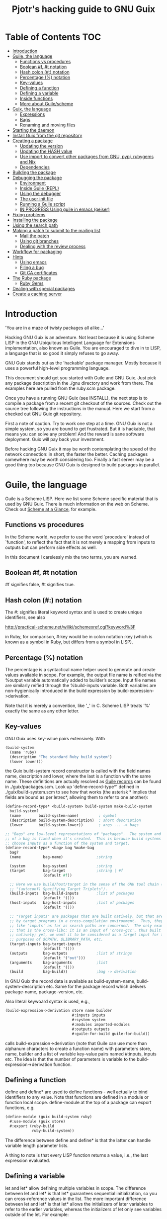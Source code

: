 #+TITLE: Pjotr's hacking guide to GNU Guix

* Table of Contents                                                     :TOC:
 - [[#introduction][Introduction]]
 - [[#guile-the-language][Guile, the language]]
   - [[#functions-vs-procedures][Functions vs procedures]]
   - [[#boolean-f-t-notation][Boolean #f, #t notation]]
   - [[#hash-colon--notation][Hash colon (#:) notation]]
   - [[#percentage--notation][Percentage (%) notation]]
   - [[#key-values][Key-values]]
   - [[#defining-a-function][Defining a function]]
   - [[#defining-a-variable][Defining a variable]]
   - [[#inside-functions][Inside functions]]
   - [[#more-about-guilescheme][More about Guile/scheme]]
 - [[#guix-the-language][Guix, the language]]
   - [[#expressions][Expressions]]
   - [[#bags][Bags]]
   - [[#renaming-and-moving-files][Renaming and moving files]]
 - [[#starting-the-daemon][Starting the daemon]]
 - [[#install-guix-from-the-git-repository][Install Guix from the git repository]]
 - [[#creating-a-package][Creating a package]]
   - [[#updating-the-version][Updating the version]]
   - [[#updating-the-hash-value][Updating the HASH value]]
   - [[#use-import-to-convert-other-packages-from-gnu-pypi-rubygems-and-nix][Use import to convert other packages from GNU, pypi, rubygems and Nix]]
   - [[#dependencies][Dependencies]]
 - [[#building-the-package][Building the package]]
 - [[#debugging-the-package][Debugging the package]]
   - [[#environment][Environment]]
   - [[#inside-guile-repl][Inside Guile (REPL)]]
   - [[#using-the-debugger-][Using the debugger ]]
   - [[#the-user-init-file][The user init file]]
   - [[#running-a-guile-script][Running a Guile script]]
   - [[#in-progress-using-guile-in-emacs-geiser][IN PROGRESS Using guile in emacs (geiser)]]
 - [[#fixing-problems][Fixing problems]]
 - [[#installing-the-package][Installing the package]]
 - [[#using-the-search-path][Using the search path]]
 - [[#making-a-patch-to-submit-to-the-mailing-list][Making a patch to submit to the mailing list]]
   - [[#mail-the-patch][Mail the patch]]
   - [[#using-git-branches][Using git branches]]
   - [[#dealing-with-the-review-process][Dealing with the review process]]
 - [[#workflow-for-packaging][Workflow for packaging]]
 - [[#hints][Hints]]
   - [[#using-emacs][Using emacs]]
   - [[#filing-a-bug][Filing a bug]]
   - [[#git-ca-certificates][Git CA certificates]]
 - [[#the-ruby-package][The Ruby package]]
   - [[#ruby-gems][Ruby Gems]]
 - [[#dealing-with-special-packages][Dealing with special packages]]
 - [[#create-a-caching-server][Create a caching server]]

* Introduction

'You are in a maze of twisty packages all alike...'

Hacking GNU Guix is an adventure. Not least because it is using Scheme
LISP in the GNU Ubiquitous Intelligent Language for Extensions
implementation, also known as Guile. You are encouraged to dive in to
LISP, a language that is so good it simply refuses to go away.

GNU Guix stands out as the 'hackable' package manager. Mostly because
it uses a powerful high-level programming language.

This document should get you started with Guile and GNU Guix. Just pick
any package description in the ./gnu directory and work from there. The
examples here are pulled from the ruby.scm package.

Once you have a running GNU Guix (see INSTALL), the next step is to
compile a package from a recent git checkout of the sources. Check out
the source tree following the instructions in the manual. Here we
start from a checked out GNU Guix git repository.

First a note of caution. Try to work one step at a time. GNU Guix is not
a simple system, so you are bound to get frustrated. But it is hackable,
that means you can solve any problem! And the reward is sane software
deployment. Guix will pay back your investment.

Before hacking GNU Guix it may be worth contemplating the speed of the
network connection: in short, the faster the better. Caching packages
somewhere may be worth considering too. Finally a fast server may be a
good thing too because GNU Guix is designed to build packages in parallel.

* Guile, the language

Guile is a Scheme LISP. Here we list some Scheme specific material that is used
by GNU Guix. There is much information on the web on Scheme. Check out 
[[http://www.troubleshooters.com/codecorn/scheme_guile/hello.htm][Scheme at a Glance]], for example.

** Functions vs procedures

In the Scheme world, we prefer to use the word `procedure' instead of
`function', to reflect the fact that it is not merely a mapping from
inputs to outputs but can perform side effects as well.

In this document I carelessly mix the two terms, you are warned.

** Boolean #f, #t notation

#f signifies false, #t signifies true.

** Hash colon (#:) notation

The #: signifies literal keyword syntax and is used to 
create unique identifiers, see also

  http://practical-scheme.net/wiliki/schemexref.cgi?keyword%3F

in Ruby, for comparison, #:key would be in colon notation :key (which
is known as a symbol in Ruby, but differs from a symbol in LISP).

** Percentage (%) notation

The percentage is a syntactical name helper used to generate and
create values available in scope.  For example, the output file name
is reified via the %output variable automatically added to builder’s
scope. Input file names are similarly reified through the
%build-inputs variable. Both variables are non-hygienically introduced
in the build expression by build-expression->derivation.

Note that it is merely a convention, like '_' in C.  Scheme LISP treats '%'
exactly the same as any other letter.

** Key-values

GNU Guix uses key-value pairs extensively. With

#+begin_src scheme
  (build-system
    (name 'ruby)
    (description "The standard Ruby build system")
    (lower lower)))
#+end_src

the Guix build-system record constructor is called with the field
names name, description and lower, where the last is a function with
the same name. These definitions are actually resolved as [[http://www.scheme.com/tspl4/records.html][Guile
records]] can be found in ./guix/packages.scm.  Look up
'define-record-type*' defined in ./guix/build-system.scm to see how
that works (the asterisk * implies that fields are bound as per
letrec*, allowing them to refer to one another):

#+begin_src scheme
(define-record-type* <build-system> build-system make-build-system
  build-system?
  (name        build-system-name)         ; symbol
  (description build-system-description)  ; short description
  (lower       build-system-lower))       ; args ... -> bags

;; "Bags" are low-level representations of "packages".  The system and target
;; of a bag is fixed when it's created.  This is because build systems may
;; choose inputs as a function of the system and target.
(define-record-type* <bag> bag %make-bag
  bag?
  (name          bag-name)               ;string

  (system        bag-system)             ;string
  (target        bag-target              ;string | #f
                 (default #f))

  ;; Here we use build/host/target in the sense of the GNU tool chain (info
  ;; "(autoconf) Specifying Target Triplets").
  (build-inputs  bag-build-inputs        ;list of packages
                 (default '()))
  (host-inputs   bag-host-inputs         ;list of packages
                 (default '()))

  ;; "Target inputs" are packages that are built natively, but that are used
  ;; by target programs in a cross-compilation environment.  Thus, they act
  ;; like 'inputs' as far as search paths are concerned.  The only example of
  ;; that is the cross-libc: it is an input of 'cross-gcc', thus built
  ;; natively; yet, we want it to be considered as a target input for the
  ;; purposes of $CPATH, $LIBRARY_PATH, etc.
  (target-inputs bag-target-inputs
                 (default '()))
  (outputs       bag-outputs             ;list of strings
                 (default '("out")))
  (arguments     bag-arguments           ;list
                 (default '()))
  (build         bag-build))             ;bag -> derivation
#+end_src

In GNU Guix the record data is available as build-system-name,
build-system-description etc. Same for the package record which
delivers package-name, package-version, etc. 

Also literal keywoard syntax is used, e.g.,

#+begin_src scheme
  (build-expression->derivation store name builder
                                #:inputs inputs
                                #:system system
                                #:modules imported-modules
                                #:outputs outputs
                                #:guile-for-build guile-for-build))
#+end_src

calls build-expression->derivation (note that Guile can
use more than alphanum characters to create a function name) with
parameters store, name, builder and a list of variable key-value pairs
named #:inputs, inputs etc. The idea is that the number of parameters
is variable to the build-expression->derivation function.

** Defining a function

define and define* are used to define functions - well actually to
bind identifiers to any value. Note that functions are defined in a
module or function local scope. define-module at the top of a package
can export functions, e.g.

#+begin_src scheme
  (define-module (guix build-system ruby)
    #:use-module (guix store)
    #:export (ruby-build
              ruby-build-system))
#+end_src

The difference between define and define* is that the latter can handle
variable length parameter lists.

A thing to note is that every LISP function returns a value, i.e., the last
expression evaluated.

** Defining a variable

let and let* allow defining multiple variables in scope. The
difference between let and let* is that let* guarantees sequential
initialization, so you can cross-reference values in the list. The
more important difference between let and let* is that let* allows the
initializers of later variables to refer to the earlier variables,
whereas the initializers of let only see variables outside of the let.
For example:

#+begin_src scheme
      (let ((a 1) (b 2))
        (let ((b a) (a b))
          (list a b)))

     returns (2 1), but if the inner let is replaced with let*, then it
     will return (1 1).
#+end_src

** Inside functions

One thing to note is the extensive use of backquote in GNU
Guix. Backquote (quasiquote in Scheme LISP jargon) is like quote, but
selected subexpressions are evaluated. These are assigned with a
comma (an unquote), e.g.

#+begin_src scheme
       (ruby-build #:name ,name
                   #:source ,(match (assoc-ref inputs "source")
                               (((? derivation? source))
                                (derivation->output-path source))
                               ((source)
                                source)
                               (source
                                source))
                   #:system ,system
                   #:test-target ,test-target
                   #:tests? ,tests?
                   #:phases ,phases
#+end_src

Note match operator which is used for expression matching. Here 'source'
is matched to pull out the source path and generate a #:source key-value pair.

When ,@ is used (shorthand for unquote-splicing), e.g. in

#+begin_src scheme
         (host-inputs `(,@(if source
                              `(("source" ,source))
                              '())
                        ,@inputs

                        ;; Keep the standard inputs of 'gnu-build-system'.
                        ,@(standard-packages)))
#+end_src

it indicates an expression to be evaluated and the elements of the
returned list inserted (the resulting list is 'spliced in').

** More about Guile/scheme

Use your editor to jump to function definitions inside the GNU Guix
source tree. With emacs you can use 'ctags -R -e' in the base
directory and load the TAGS file.  Jump to a tag with M-x find-tag. If
that does not find the tag, look the function up in the Guile manual.

Guile/scheme is a minimalistic implementation of LISP (though Guile is
moderately large for a Scheme). This means it is pretty easy to learn
the language.  To read up on available functionality, read the Guile
manual online or in PDF. The procedure index contains all available
function calls for the language.

Running Guile stand-alone is easy using a command line REPL or inside emacs.
That allows you to play with language features, as well as call 
GNU Guix functionality directly.

* Guix, the language

GNU Guix is not a language per se. But as they say, LISP is used to
create a new language for every purpose (using macros). So here we
list some of the commonly used macros.

** Expressions

A good explanation of expressions (a derivation in Nix-speak) and how
they are implemented can be found on [[https://en.wikisource.org/wiki/Functional_Package_Management_with_Guix/Build_expressions_and_package_descriptions][Wikisource]]. Actually at the low 
level an expression returns a derivation variable or structure.

** Bags

Recently GNU Guix introduced bags as an intermediate form between packages
and derivations. A bag includes all the implicit inputs which is useful 
for processing.

** Renaming and moving files

Replace the install phase with a function that adds /bin to outputs
and makes sure to make the directory and copy a file named mpc123 into
bin:

#+begin_src scheme
    (alist-replace
     'install
     (lambda* (#:key outputs #:allow-other-keys)
       (let* ((out (assoc-ref outputs "out"))
              (bin (string-append out "/bin")))
         (mkdir-p bin)
         (copy-file (string-append bin "/mpc123") (string-append bin "/mpc123"))))
#+end_src

*** TODO show the newer 'modify-phases' syntax instead

* Starting the daemon

Do not forget to start the daemon

#+begin_src scheme
  guix-daemon --build-users-group=guix-build
#+end_src

The daemon runs ar root, the actual build processes run as unprivileged users.

* Install Guix from the git repository

See the section [[https://github.com/pjotrp/guix-notes/blob/master/INSTALL.org#building-gnu-guix-from-source-using-guix][Building GNU Guix from source]] in [[https://github.com/pjotrp/guix-notes/blob/master/INSTALL.org][INSTALL]].

* Creating a package
** Updating the version

The version is located in the package definition. E.g.

#+begin_src scheme
(define-public ruby-2.1
  (package (inherit ruby)
    (version "2.1.6")
    (source
     (origin
       (method url-fetch)
       (uri (string-append "http://cache.ruby-lang.org/pub/ruby/"
                           (version-major+minor version)
                           "/ruby-" version ".tar.bz2"))
       (sha256
        (base32
         "1r4bs8lfwsypbcf8j2lpv3by40729vp5mh697njizj97fjp644qy"))))
#+end_src

** Updating the HASH value

#+begin_src scheme
  guix download http://cache.ruby-lang.org/pub/ruby/2.1/ruby-2.1.3.tar.gz
#+end_src

** Use import to convert other packages from GNU, pypi, rubygems and Nix

Guix can read package definitions from other sources and write a Guix expression to stdout.
Make sure gnutls is installed (to avoid a JSON error) and

: guix package -i gnutls
: guix import pypi readline

prints out

#+begin_src scheme
(package
  (name "python-readline")
  (version "6.2.4.1")
  (source
    (origin
      (method url-fetch)
      (uri (string-append
             "https://pypi.python.org/packages/source/r/readline/readline-"
             version
             ".tar.gz"))
      (sha256
        (base32
          "01yi9cls19nglj0h172hhlf64chb0xj5rv1ca38yflpy7ph8c3z0"))))
  (build-system python-build-system)
  (inputs
    `(("python-setuptools" ,python-setuptools)))
  (home-page
    "http://github.com/ludwigschwardt/python-readline")
  (synopsis
    "The standard Python readline extension statically linked against the GNU readline library.")
  (description
    "The standard Python readline extension statically linked against the GNU readline library.")
  (license #f))
#+end_src scheme

** Dependencies

All software (except for the Linux kernel) depends on other software to build
or to run. Guix keeps track of them and by adding a dependency all underlying
dependencies get pulled in too. The build systems will pull in the usual dependencies,
but often you need to specify a few more. Guix understands the following inputs

1. *native-inputs*: required for building but not runtime - installing a
   package through a substitute won't install these inputs
2. *inputs*: installed in the store but not in the profile, as well as being
   present at build time
3. *propagated-inputs*: installed in the store and in the profile, as
   well as being present at build time

* Building the package

From a prebuilt guix in the source tree one can start with

#+begin_src scheme
  ./pre-inst-env guix package -A ruby
    ruby    1.8.7-p374      out     gnu/packages/ruby.scm:119:2
    ruby    2.1.6   out     gnu/packages/ruby.scm:91:2
    ruby    2.2.2   out     gnu/packages/ruby.scm:39:2
#+end_src

to see if the package compiles. Note that Guix contains three versions
of Ruby!  Next try the explicit package compile which should return
the destination

#+begin_src scheme
  ./pre-inst-env guix build -K -e '(@ (gnu packages ruby) ruby-2.1)' 
  /gnu/store/c13v73jxmj2nir2xjqaz5259zywsa9zi-ruby-2.1.6
#+end_src

* Debugging the package
** Environment

Before debugging it is important to have a clean environment. 

You can view the environment variable definitions Guix recommends with

: guix package --search-paths

Mine looks like:

#+begin_src sh
set|grep guix
  ACLOCAL_PATH=/home/pjotr/.guix-profile/share/aclocal
  BASH=/home/pjotr/.guix-profile/bin/bash
  CPATH=/home/pjotr/.guix-profile/include
  GUILE_LOAD_COMPILED_PATH=/home/pjotr/.guix-profile/share/guile/site/2.0
  GUILE_LOAD_PATH=/home/pjotr/.guix-profile/share/guile/site/2.0
  LIBRARY_PATH=/home/pjotr/.guix-profile/lib
  LOCPATH=/home/pjotr/.guix-profile/lib/locale
  PATH=/home/pjotr/.guix-profile/bin:/home/pjotr/.guix-profile/sbin
  PKG_CONFIG_PATH=/home/pjotr/.guix-profile/lib/pkgconfig
#+end_src

** Inside Guile (REPL)

With most packaging systems the only way to debug them is by sprinkling print
statements, using a debugger or hoping for the best (TM). The equivalent in
a guix expression would be, for example

#+begin_src scheme
 (pk 'ECHO (which "echo"))
#+end_src scheme

GNU Guix is written in scheme lisp with the GNU Guile interpreter/compiler. This means
code can be run and data can be inspected in the REPL.

From the command line with guile use the [[https://www.gnu.org/software/guile/manual/html_node/The-REPL.html][REPL]] like this:

#+begin_src scheme
  $ ./pre-inst-env guile
    GNU Guile 2.0.11
    Copyright (C) 1995-2014 Free Software Foundation, Inc.

  Enter `,help' for help.
  scheme@(guile-user)> 
  ;;; read-line support
  (use-modules (ice-9 readline))
  (activate-readline)
  ;;; help may come in useful
  ,help
  ;;; some LISP
  (define a 3)
  a
  ;;; $1 = 3
  ,pretty-print a
  ;;; $2 = 3
#+end_src 

Load guix (the leading comma interprets the command)

#+begin_src scheme
  ,use (gnu packages ruby)
  ,use (guix)
  ,use (guix build-system)
#+end_src

Note that the order of gnu/packages/ruby is simply the directory structure of the git
repository. Now start talking with the daemon

#+begin_src scheme
  (define s (open-connection))
  ruby
  ;;; $1 = #<package ruby-2.2.2 gnu/packages/ruby.scm:39 2ed9f00>
  ruby-2.1
  ;;; $1 = #<package ruby-2.1.6 gnu/packages/ruby.scm:91 36f10c0>
  (package-derivation s ruby)
  ;;; $2 = #<derivation /gnu/store/cvsq4yijavhv7vj7pk3ns0qmvvxdp935-ruby-2.2.2.drv => /gnu/store/66nc9miql9frizn0v02iq1siywsq65w5-ruby-2.2.2 3a9d7d0>
  ,pretty-print s
  ;;; $3 = #<build-daemon 256.14 32b7800>
#+end_src

*** Inspect package (and bag)

Let's inspect the package using the methods defined in guix/packages.scm

#+begin_src scheme
(define p ruby)
(package-name p)
;;; "ruby"
(package-inputs p)
;;; (("readline" #<package readline-6.3 gnu/packages/readline.scm:39 2aa2840>) 
;;; ("openssl" #<package openssl-1.0.2b gnu/packages/openssl.scm:30 2f15d80>) 
;;; ("libffi" #<package libffi-3.1 gnu/packages/libffi.scm:34 2b8b900>) 
;;; etc.
(package->bag p)
 

$22 = #<<bag> name: "ruby-2.2.2" system: "x86_64-linux" target: #f 
build-inputs: (
("source" #<origin "http://cache.ruby-lang.org/pub/ruby/2.2/ruby-2.2.2.tar.xz" 6az3luekwvyihzemdwa3zvzztftvpdbxbnte3kiockrsrekcirra () 36f28c0>)
("tar" #<package tar-1.28 gnu/packages/bootstrap.scm:145 3953540>)
("gzip" #<package gzip-1.6 gnu/packages/bootstrap.scm:145 39533c0>)
("bzip2" #<package bzip2-1.0.6 gnu/packages/bootstrap.scm:145 3953240>) 
("xz" #<package xz-5.0.4 gnu/packages/bootstrap.scm:145 39530c0>) 
("file" #<package file-5.22 gnu/packages/bootstrap.scm:145 395cf00>) 
("diffutils" #<package diffutils-3.3 gnu/packages/bootstrap.scm:145 395cd80>) 
("patch" #<package patch-2.7.5 gnu/packages/bootstrap.scm:145 395cc00>) 
("sed" #<package sed-4.2.2 gnu/packages/bootstrap.scm:145 395ca80>) 
("findutils" #<package findutils-4.4.2 gnu/packages/bootstrap.scm:145 395c900>)
("gawk" #<package gawk-4.1.1 gnu/packages/bootstrap.scm:145 395c780>)
("grep" #<package grep-2.21 gnu/packages/bootstrap.scm:145 39536c0>)
("coreutils" #<package coreutils-8.23 gnu/packages/bootstrap.scm:145 3953840>) 
("make" #<package make-4.1 gnu/packages/bootstrap.scm:145 3953a80>) 
("bash" #<package bash-4.3.33 gnu/packages/bootstrap.scm:145 3953e40>) 
("ld-wrapper" #<package ld-wrapper-0 gnu/packages/commencement.scm:644 39539c0>) 
("binutils" #<package binutils-2.25 gnu/packages/bootstrap.scm:145 394d3c0>) 
("gcc" #<package gcc-4.8.4 gnu/packages/commencement.scm:530 394d180>)
("libc" #<package glibc-2.21 gnu/packages/commencement.scm:454 394d600>) 
("locales" #<package glibc-utf8-locales-2.21 gnu/packages/commencement.scm:621 3953c00>)
) 
host-inputs: (
("readline" #<package readline-6.3 gnu/packages/readline.scm:39 2aa2840>)
("openssl" #<package openssl-1.0.2b gnu/packages/openssl.scm:30 2f15d80>) 
("libffi" #<package libffi-3.1 gnu/packages/libffi.scm:34 2b8b900>) 
("gdbm" #<package gdbm-1.11 gnu/packages/gdbm.scm:26 2b8b6c0>) 
("zlib" #<package zlib-1.2.7 gnu/packages/compression.scm:33 36f1c00>)
) 
target-inputs: () 
outputs: ("out") 
arguments: (#:system "x86_64-linux" #:test-target "test" #:parallel-tests? #f #:phases
(alist-cons-before (quote configure) (quote replace-bin-sh) 
  (lambda _ (substitute* (quote ("Makefile.in" "ext/pty/pty.c" "io.c"
"lib/mkmf.rb" "process.c" "test/rubygems/test_gem_ext_configure_builder.rb"
"test/rdoc/test_rdoc_parser.rb" "test/ruby/test_rubyoptions.rb"
"test/ruby/test_process.rb" "test/ruby/test_system.rb"
"tool/rbinstall.rb")) 
(("/bin/sh") (which "sh")))) %standard-phases)
)
build: #<procedure gnu-build (store name input-drvs #:key guile
outputs search-paths configure-flags make-flags out-of-source? tests?
test-target parallel-build? parallel-tests? patch-shebangs?
strip-binaries? strip-flags strip-directories validate-runpath? phases
locale system imported-modules modules substitutable?
allowed-references)>>
#+end_src scheme

where bag is the actual data that gets passed to the build system.

*** Store monad and G-expressions

Guix uses [[https://www.gnu.org/software/guix/manual/html_node/The-Store-Monad.html][monad to handle the store state]]. Read up on these and [[https://www.gnu.org/software/guix/manual/html_node/G_002dExpressions.html#G_002dExpressions][G-expressions]]
if you intend to hack Guix. To run a procedure within a Store do something like

#+begin_src scheme
,use (guix git-download)
(git-reference (url "https://github.com/pjotrp/genenetwork2.git") (commit "860bdcebde5cbb1898c26da80ac67207480c0803"))
$3 = #<<git-reference> url: "https://github.com/pjotrp/genenetwork2.git" commit: "860bdcebde5cbb1898c26da80ac67207480c0803" recursive?: #f>
,enter-store-monad
   (git-fetch $3 'sha256
                  (base32
                   "0yvkv7pnigvcifas3vcr8sk87xrrb8y9nh9v1yx2p43k0xz1q8vz"))

$4 = #<derivation /gnu/store/fmpk2sck6ny5dgyx12s539qcadzky24n-mypackage.drv => /gnu/store/k6q69arfmsm116a8hfkqqah
m0ddzacjc-mypackage 50b9e10>
#+end_src scheme

Here $3 is the git-reference record and $4 is a derivation object, and
calling ‘built-derivations’ starts the build process

#+begin_src scheme
(built-derivations (list $4))
building path(s) `/gnu/store/fid19bds4rak2zn8pzfhrjdcpmqwhjn4-module-import'
building path(s) `/gnu/store/vf1pmac8yz2g0d4ln5ibwg0xaffdrnpq-module-import-compiled'
building path(s) `/gnu/store/k6q69arfmsm116a8hfkqqahm0ddzacjc-mypackage'
(...)
#+end_src scheme

#+begin_src scheme
  (run-with-store s
    (git-fetch ref ...))
#+end_src scheme

The principle of a monad is simply to handle `state' (here the store)
outside the called procedures (here the package builder). This
prevents passing around state parameters all the time leading to
simpler code. For a description of how monads can be implemented in
Guile, read [[http://okmij.org/ftp/Scheme/monad-in-Scheme.html][Chris Okasaki brilliant writeup `Monadic Programming in
Scheme']]. If you are a Ruby guy (like me) and want to understand
monads, read [[http://codon.com/refactoring-ruby-with-monads][Tom Stuart's more gentle `Refactoring Ruby with Monads']].

** Using the debugger 

It is also possible to [[https://www.gnu.org/software/guile/manual/html_node/Debug-Commands.html][step through code]] and view progress and the
contents of variables at every stage. The debugger comes with Guile by
default. You can set breakpoints and step through code with step,
next and finish.

** The user init file

You can set up an init file that gets loaded every time Guile gets
started in interactive mode. Mine contains:

#+begin_src scheme
;; Init file in ~/.guile

;;; read-line support
(use-modules (ice-9 readline))
 (activate-readline)
 
;;; GNU Guix
(use-modules (guix hash) (guix) (guix build-system))

#+end_src scheme

** Running a Guile script

Instead of using the Guile REPL is is also possible to run the code as
a [[https://www.gnu.org/software/guile/manual/html_node/Scripting-Examples.html#Scripting-Examples][script]]. Create a script:

#+begin_src scheme
(define-module (gnu packages mytest)
  #:use-module (gnu packages ruby)
  #:use-module (guix)
  )

(define s (open-connection))
(define p ruby-2.1)

(write (package->bag p))
(newline)(newline)
(write (string-append (package-name p) "-" (package-version p)))
#+end_src scheme

Run it as

: ./pre-inst-env guile -s test.scm
: (lots of info)
:
: "ruby-2.1.6"

** IN PROGRESS Using guile in emacs (geiser)

But the best thing, if you use Emacs, is to use Geiser, as noted in
‘HACKING’.  In addition to a REPL, it brings stuff like autodoc,
jump-to-definition, expression evaluation from the buffer, etc.

Install Geiser and add the guile path to ~/.emacs with

#+begin_src scheme
  (setq-default geiser-guile-load-path '("~/src/guix"))
#+end_src

Start geiser and you should be able to replicate above commands.

* Fixing problems

Compiling the package there may be build problems. cd into the build directory

#+begin_src scheme
  cd /tmp/nix-build-ruby-2.1.3.drv-0
#+end_src

and 

#+begin_src scheme
  . environment-variables
#+end_src

will recreate the build environment. Now you can see where the build stopped by running
commands.
  
* Installing the package

Once the build works you can use standard guix to install the package

#+begin_src scheme
  ./pre-inst-env guix package -i ruby
#+end_src

This will also build from the source tree and blindly merges that
directory into your profile, but lacks information for updates etc:

#+begin_src scheme
  ./pre-inst-env guix package -e '(@ (gnu packages ruby) ruby)'
#+end_src

#+begin_src scheme
  guix package -i $(guix build ruby)
#+end_src

Where (guix build ruby) is a LISP call which translates into a raw
path.  With the last example, passing a raw directory name to "guix
package -i" does not really know what package it is, so it just
blindly merges that directory into your profile. Later upgrades,
propagated inputs, and search-path advisories aren't handled
correctly.

* Using the search path

One can run:

:  GUIX_PROFILE=$HOME/.guix-profile . ~/.guix-profile/etc/profile

or

:  eval `guix package --search-paths`

See <http://www.gnu.org/software/guix/manual/html_node/Invoking-guix-package.html>.

And nowadays one can also use --search-paths=suffix or
--search-paths=prefix, for more flexibility.

* Making a patch to submit to the mailing list

Check the Guix guidelines [[https://www.gnu.org/software/guix/manual/html_node/Submitting-Patches.html#Submitting-Patches][first]].

Make sure your terminal and editors are running in UTF8. See locales
in [[INSTALL.org]].

A patch can be sent to the mailing list. Use git rebase --interactive
to merge and [[http://gitready.com/advanced/2009/02/10/squashing-commits-with-rebase.html][squash patches]] into one. E.g., 

: git rebase -i HEAD~4

Next use the GNU ChangeLog
format which is a header with a filewise change description:

#+begin_src scheme
  gnu: Add Ruby.
    
  * gnu/packages/ruby.scm (Ruby): New file.
  * guix/licenses.scm: Add Ruby license information.
#+end_src

Use git format-patch to send a patch to the mailing list.  

You can set up an environment to hack on Guix by entering the clone
directory and running

#+begin_src scheme
    guix environment guix
#+end_src

Then you can just run make to see if everything builds fine.  If it
does, make a commit with an appropriate commit message, e.g. by using
git rebase (see the guix manual) or by creating a diff between
branches (useful when there are conflicts etc.)

#+begin_src bash
git diff master > intermediate.patch
git checkout master
git checkout -b submit_branch
patch -p1 < intermediate.patch
git commit -a
#+end_src

and use

#+begin_src bash
    git format-patch -1
#+end_src

to generate a patch file, which you can then send to the Guix-devel
mailing list (guix-devel@gnu.org). To generate the last 2 patches use -2.

To change the last commit message do

: git commit --amend

Which creates a file 0001-gnu-patchname.patch.

Make sure tabs are turned into spaces. The emacs commands are
[[http://www.emacswiki.org/emacs/NoTabs][here]]. Lines should be broken (use M-q in emacs). And use the Emacs TAB
to find the right LISP indendation. 

To change credentials for the patch use the [[https://help.github.com/articles/setting-your-email-in-git/][git config]] command.

** Mail the patch

Initially you can mail the patch as an attachment to the mailing
list. But better is to mail it as it is with something like (I use two steps
to validate the mail and send it from a different mail server)

#+begin_src bash
cat 0001-*.patch |formail -t -I "To: guix-devel@gnu.org" \
   -I "From: Pjotr Prins <pjotr.public12@email>" \
   -I "In-Reply-To: <20160213102825.GA19194@debian>" > mail.patch
cat mail.patch|formail -s mail -t ; rm mail.patch
#+end_src bash

after making sure the header contains something like

: From: Pjotr Prins <my.email>
: To: guix-devel <guix-devel@gnu.org>
: Subject: [PATCH]     gnu: Add ruby-libxml.
: 
:    * gnu/packages/ruby.scm (ruby-libxml): New variable.
: ---
: etc.

Note that the GNU Guix developers want one patch per variable. So
submit packages one at a time.

For more information see the official HACKING document in the Guix git
repo.

** Using git branches

It may be a good idea to keep the master branch in sync with that of Guix.
When adding something new checkout a branch first

: git checkout -b dev

Now to creat a patch to send to the mailing list do

: git commit -a -m 'My last commit'
: git checkout master
: git checkout -b submit
: git rebase --interactive dev

Squash the commits into one

** Dealing with the review process

When you write many patches that potentially depend on each other and
the review system get choked (the reviewers can't allways keep up) I
resort to a system where I develop patches in a separate source
repository. The patches I feed to the reviewers one at a time, so that
only when a patch gets accepted (or fully rejected) I send in the next
one. This is the most relaxed way of dealing with the GNU Guix patch
submission protocol. Remember that reviewers are people who put in
their spare time to to make sure GNU Guix is great. It can be annoying
when you disagree with a reviewer, but stay calm, be nice and try to
discuss the underlying issue. One example is the R-qtl thread.

One great advantage of handling one patch at a time is that it is much
easier to keep track with git and the mailing list. And because I have
a separate git tree, I can still use my own patches. For the separate
tree is makes sense to use a different name space (not the gnu
directory) and give the packages different names too - so that when
you overlap with the GNU Guix package tree there is no packaging
conflict. With the GeneNetwork tree we use the gn directory and
prepend package names with gn- so r-qtl becomes gn-r-qtl.

* Workflow for packaging

The general workflow for adding and maintaining packages is a bit
complex. Everything goes via de guix-dev mailing list and includes a
review process which can be discouraging and is more geared towards
reviewers than towards newbies. This should not discourage you because
GNU Guix is great. Note that the reviewers do this work voluntarily
and most 'rules' have been agreed by the community. In the end your
labours will get rewarded. So, how to start?

1. Work on a recent git checkout of guix 
2. Use 'guix import' if you can (e.g. for python and R modules)
3. Build the package yourself 
4. If tests are there, make sure they pass
5. Test your work with 'guix lint'
6. Create a patch as described above
7. Send it to the mailing list as described above
8. Submit one patch at a time and submit the next one when it goes in
9. Be patient, review can take a while - if it is a trivial patch
   monitor the git log

With small problems the reviewers will often modify the patch for you.
Larger problems you need to fix yourself. See it as a learning
process.

Note: sometimes I use an older GNU Guix tree since it is a work in
progress and the master may fail for whatever reason. Simply use git
cherry-pick to update a single module and it should still work to
submit a patch.

* Hints

Read the HACKING documentation in the Guix source tree.

There are also videos on hacking in gnu.org/s/guix. 

** Using emacs

Emacs has powerful support for editing LISP (unsurprisingly, perhaps).

*** Key binding

+ C-M-f and C-M-b move to forward/backward to matching braces

** Filing a bug

Send a mail to the bug list, it should look like this:

#+begin_src scheme
From: Pjotr Prins <pjotr.public12@email>
To: bug-guix@gnu.org
Bcc: 
Subject: guix lint fails with -dc switch missing
Reply-To: 

When I run lint on a recent ceckout

  ./pre-inst-env guix lint 
  
or
  
  ./pre-inst-env guix lint python
  
I get
  
  filtered-port: failed to execute ' -dc ': No such file or directory

Backtrace: 
In unknown file:
   ?: 19 [apply-smob/1 #<catch-closure 16dfcc0>]
In ice-9/boot-9.scm:
  63: 18 [call-with-prompt prompt0 ...]
In ice-9/eval.scm:
 432: 17 [eval # #]
#+end_src scheme

** Git CA certificates

When you get the dreaded `server certificate verification
failed. CAfile: none CRLfile: none' you may want to fix the
[[http://stackoverflow.com/questions/3777075/ssl-certificate-rejected-trying-to-access-github-over-https-behind-firewall][certificates]]. It is also possible to checkout a repository using

: env GIT_SSL_NO_VERIFY=true git clone URI

(note there are security implications) and next update inside the 
repo with 

: git config http.sslVerify false

to override certificate checking.

* The Ruby package
** Ruby Gems

The first Ruby gem support by GNU Guix is ruby-i18n (internationalization). The 
definition looked like

#+begin_src scheme
  (define-public ruby-i18n
  (package
    (name "ruby-i18n")
    (version "0.6.11")
    (source (origin
              (method url-fetch)
              (uri (string-append "https://github.com/svenfuchs/i18n/archive/v"
                                  version ".tar.gz"))
              (sha256
               (base32
                "1fdhnhh1p5g8vibv44d770z8nq208zrms3m2nswdvr54072y1m6k"))))
    (build-system ruby-build-system)
    (arguments
     '(#:tests? #f)) ; requires bundler
    (synopsis "Internationalization library for Ruby")
#+end_src

so it downloads the tar ball. The build system looks like

#+begin_src scheme
(define ruby-build-system
  (build-system
    (name 'ruby)
    (description "The standard Ruby build system")
    (lower lower)))
#+end_src

which creates an expression using the standard build-system and the 
local lower function.

When you install it says

#+begin_src scheme
  The following environment variable definitions may be needed:
   export GEM_PATH="/home/pjotr/.guix-profile/lib/ruby/gems/2.1.3"
#+end_src

which contains

#+begin_src scheme
  ls /home/pjotr/.guix-profile/lib/ruby/gems/2.1.3/gems/i18n-0.6.11/
    gemfiles  lib  MIT-LICENSE  README.md  test
#+end_src
* Dealing with special packages

Some packages won't make it into GNU Guix. 

If you have need a special section, simply create a directory with
packages and add them to the GUIX_PACKAGE_PATH:

: export GUIX_PACKAGE_PATH="~/code/guix-special"

this is also useful for packages that are in Guix but that you would
like to customize, for instance with a different set of dependencies
or different build flags. Make sure it is a full module, a simple
module would be:

#+begin_src scheme
(define-module (pylmm)
  #:use-module ((guix licenses) #:prefix license:)
  #:use-module (gnu packages)
  #:use-module (gnu packages python)
  #:use-module (guix download)
  #:use-module (guix packages)
  #:use-module (guix git-download)
  #:use-module (guix utils)
  #:use-module (guix build-system gnu)
  #:use-module (guix build-system python)
  #:use-module (guix build-system trivial)
  #:use-module (srfi srfi-1))

(define-public python-pylmm
  (package
    (name "python-pylmm")
    (version "1.0.0")
    (source
     (origin
       (method url-fetch)
       (uri (string-append
             "https://pypi.python.org/packages/source/p/pylmm/pylmm-"
             version ".tar.gz"))
       (sha256
        (base32 "0bzl9f9g34dlhwf09i3fdv7dqqzf2iq0w7d6c2bafx1nla98qfbh"))))
    (build-system python-build-system)
    (arguments '(#:tests? #f))
    (native-inputs
     `(("python-setuptools" ,python-setuptools)))
    (home-page "https://github.com/genenetwork/pylmm_gn2")
    (synopsis "Python LMM resolver")
    (description
      "Python LMM resolver")
    (license license:gpl-3)))

(define-public python2-pylmm
  (package-with-python2 python-pylmm))
#+end_src scheme

Save it as a file named pylmm.scm (the name of the module!) and add the path

: env GUIX_PACKAGE_PATH=~/python/pylmm_gn2/guix guix package -A python-pylmm 
:   python-pylmm    1.0.0   out     ~/python/pylmm_gn2/guix/pylmm.scm:15:2

* Create a caching server

The Guix daemon contains a build server. It also can distribute built binaries.

See [[REPRODUCIBLE.org]]
